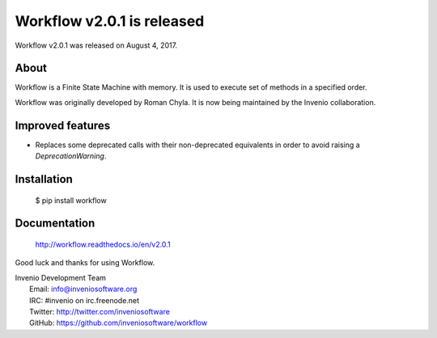=============================
 Workflow v2.0.1 is released
=============================

Workflow v2.0.1 was released on August 4, 2017.

About
-----

Workflow is a Finite State Machine with memory.  It is used to execute
set of methods in a specified order.

Workflow was originally developed by Roman Chyla.  It is now being
maintained by the Invenio collaboration.

Improved features
-----------------

- Replaces some deprecated calls with their non-deprecated equivalents
  in order to avoid raising a `DeprecationWarning`.

Installation
------------

   $ pip install workflow

Documentation
-------------

   http://workflow.readthedocs.io/en/v2.0.1

Good luck and thanks for using Workflow.

| Invenio Development Team
|   Email: info@inveniosoftware.org
|   IRC: #invenio on irc.freenode.net
|   Twitter: http://twitter.com/inveniosoftware
|   GitHub: https://github.com/inveniosoftware/workflow
